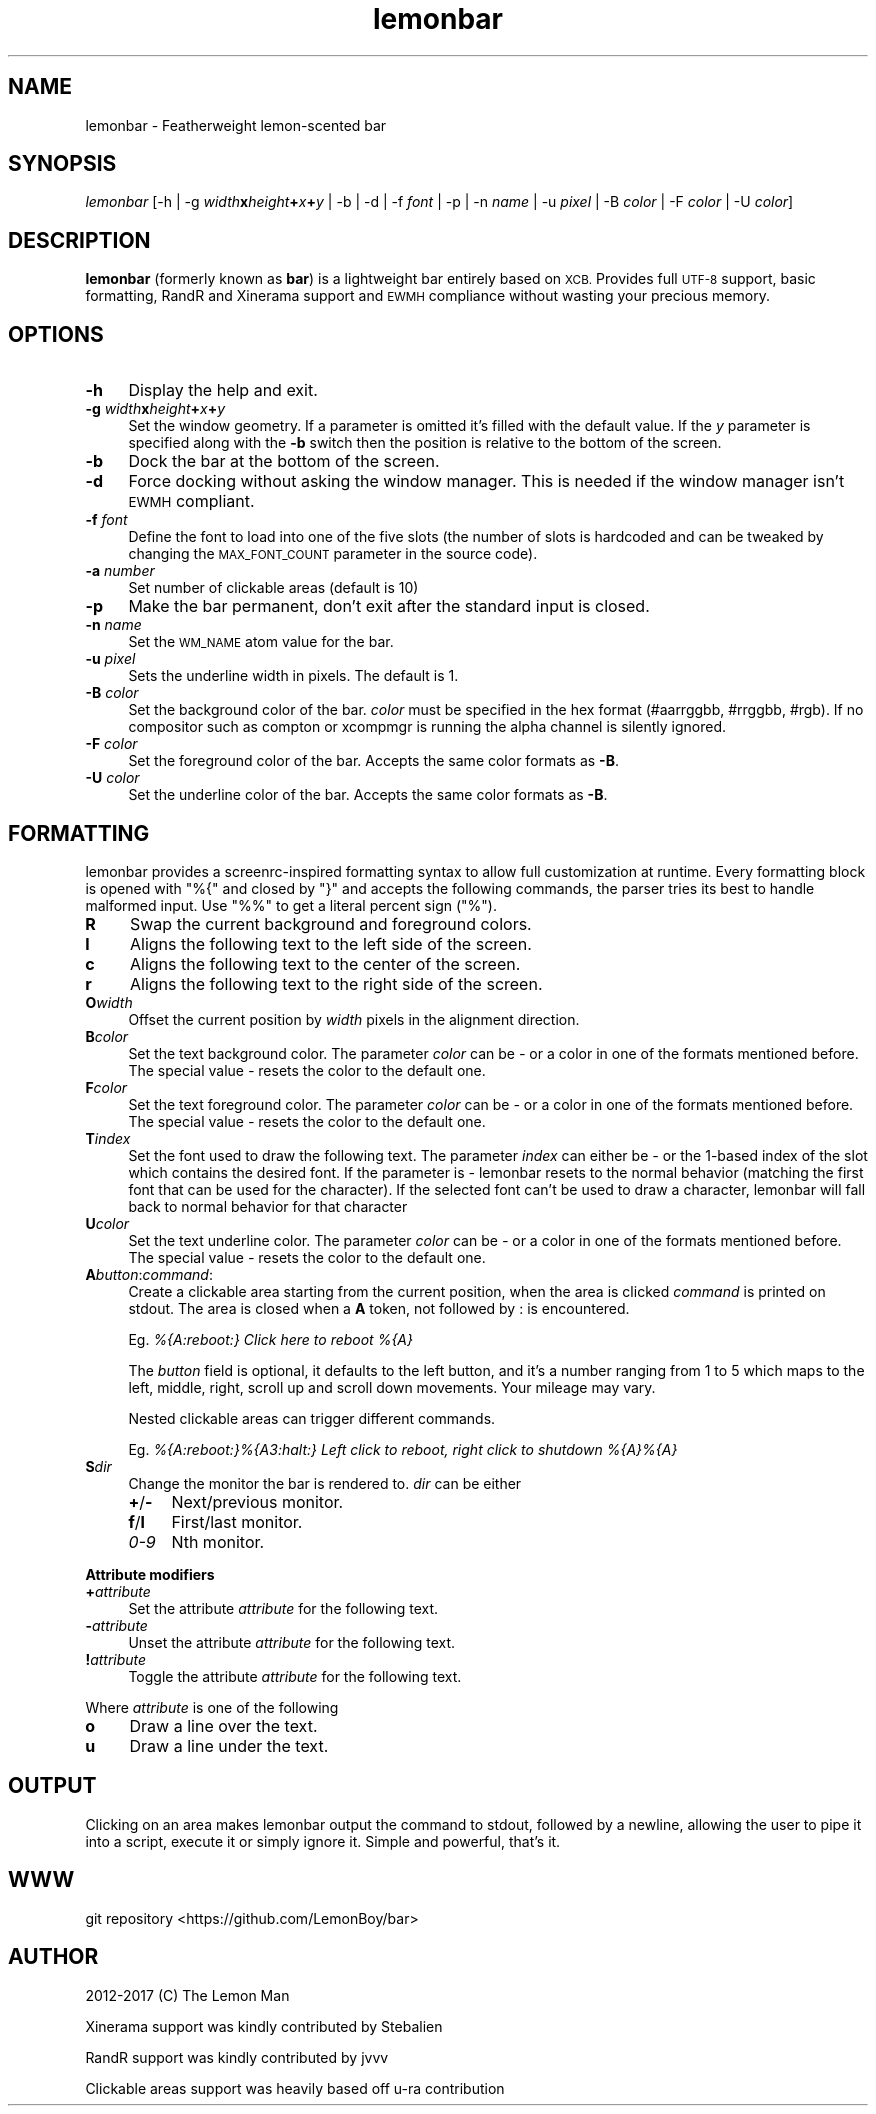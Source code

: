 .\" Automatically generated by Pod::Man 4.09 (Pod::Simple 3.35)
.\"
.\" Standard preamble:
.\" ========================================================================
.de Sp \" Vertical space (when we can't use .PP)
.if t .sp .5v
.if n .sp
..
.de Vb \" Begin verbatim text
.ft CW
.nf
.ne \\$1
..
.de Ve \" End verbatim text
.ft R
.fi
..
.\" Set up some character translations and predefined strings.  \*(-- will
.\" give an unbreakable dash, \*(PI will give pi, \*(L" will give a left
.\" double quote, and \*(R" will give a right double quote.  \*(C+ will
.\" give a nicer C++.  Capital omega is used to do unbreakable dashes and
.\" therefore won't be available.  \*(C` and \*(C' expand to `' in nroff,
.\" nothing in troff, for use with C<>.
.tr \(*W-
.ds C+ C\v'-.1v'\h'-1p'\s-2+\h'-1p'+\s0\v'.1v'\h'-1p'
.ie n \{\
.    ds -- \(*W-
.    ds PI pi
.    if (\n(.H=4u)&(1m=24u) .ds -- \(*W\h'-12u'\(*W\h'-12u'-\" diablo 10 pitch
.    if (\n(.H=4u)&(1m=20u) .ds -- \(*W\h'-12u'\(*W\h'-8u'-\"  diablo 12 pitch
.    ds L" ""
.    ds R" ""
.    ds C` ""
.    ds C' ""
'br\}
.el\{\
.    ds -- \|\(em\|
.    ds PI \(*p
.    ds L" ``
.    ds R" ''
.    ds C`
.    ds C'
'br\}
.\"
.\" Escape single quotes in literal strings from groff's Unicode transform.
.ie \n(.g .ds Aq \(aq
.el       .ds Aq '
.\"
.\" If the F register is >0, we'll generate index entries on stderr for
.\" titles (.TH), headers (.SH), subsections (.SS), items (.Ip), and index
.\" entries marked with X<> in POD.  Of course, you'll have to process the
.\" output yourself in some meaningful fashion.
.\"
.\" Avoid warning from groff about undefined register 'F'.
.de IX
..
.if !\nF .nr F 0
.if \nF>0 \{\
.    de IX
.    tm Index:\\$1\t\\n%\t"\\$2"
..
.    if !\nF==2 \{\
.        nr % 0
.        nr F 2
.    \}
.\}
.\"
.\" Accent mark definitions (@(#)ms.acc 1.5 88/02/08 SMI; from UCB 4.2).
.\" Fear.  Run.  Save yourself.  No user-serviceable parts.
.    \" fudge factors for nroff and troff
.if n \{\
.    ds #H 0
.    ds #V .8m
.    ds #F .3m
.    ds #[ \f1
.    ds #] \fP
.\}
.if t \{\
.    ds #H ((1u-(\\\\n(.fu%2u))*.13m)
.    ds #V .6m
.    ds #F 0
.    ds #[ \&
.    ds #] \&
.\}
.    \" simple accents for nroff and troff
.if n \{\
.    ds ' \&
.    ds ` \&
.    ds ^ \&
.    ds , \&
.    ds ~ ~
.    ds /
.\}
.if t \{\
.    ds ' \\k:\h'-(\\n(.wu*8/10-\*(#H)'\'\h"|\\n:u"
.    ds ` \\k:\h'-(\\n(.wu*8/10-\*(#H)'\`\h'|\\n:u'
.    ds ^ \\k:\h'-(\\n(.wu*10/11-\*(#H)'^\h'|\\n:u'
.    ds , \\k:\h'-(\\n(.wu*8/10)',\h'|\\n:u'
.    ds ~ \\k:\h'-(\\n(.wu-\*(#H-.1m)'~\h'|\\n:u'
.    ds / \\k:\h'-(\\n(.wu*8/10-\*(#H)'\z\(sl\h'|\\n:u'
.\}
.    \" troff and (daisy-wheel) nroff accents
.ds : \\k:\h'-(\\n(.wu*8/10-\*(#H+.1m+\*(#F)'\v'-\*(#V'\z.\h'.2m+\*(#F'.\h'|\\n:u'\v'\*(#V'
.ds 8 \h'\*(#H'\(*b\h'-\*(#H'
.ds o \\k:\h'-(\\n(.wu+\w'\(de'u-\*(#H)/2u'\v'-.3n'\*(#[\z\(de\v'.3n'\h'|\\n:u'\*(#]
.ds d- \h'\*(#H'\(pd\h'-\w'~'u'\v'-.25m'\f2\(hy\fP\v'.25m'\h'-\*(#H'
.ds D- D\\k:\h'-\w'D'u'\v'-.11m'\z\(hy\v'.11m'\h'|\\n:u'
.ds th \*(#[\v'.3m'\s+1I\s-1\v'-.3m'\h'-(\w'I'u*2/3)'\s-1o\s+1\*(#]
.ds Th \*(#[\s+2I\s-2\h'-\w'I'u*3/5'\v'-.3m'o\v'.3m'\*(#]
.ds ae a\h'-(\w'a'u*4/10)'e
.ds Ae A\h'-(\w'A'u*4/10)'E
.    \" corrections for vroff
.if v .ds ~ \\k:\h'-(\\n(.wu*9/10-\*(#H)'\s-2\u~\d\s+2\h'|\\n:u'
.if v .ds ^ \\k:\h'-(\\n(.wu*10/11-\*(#H)'\v'-.4m'^\v'.4m'\h'|\\n:u'
.    \" for low resolution devices (crt and lpr)
.if \n(.H>23 .if \n(.V>19 \
\{\
.    ds : e
.    ds 8 ss
.    ds o a
.    ds d- d\h'-1'\(ga
.    ds D- D\h'-1'\(hy
.    ds th \o'bp'
.    ds Th \o'LP'
.    ds ae ae
.    ds Ae AE
.\}
.rm #[ #] #H #V #F C
.\" ========================================================================
.\"
.IX Title "lemonbar 1"
.TH lemonbar 1 "2018-07-02" "lemonbar 35183ab" "lemonbar Manual"
.\" For nroff, turn off justification.  Always turn off hyphenation; it makes
.\" way too many mistakes in technical documents.
.if n .ad l
.nh
.SH "NAME"
lemonbar \- Featherweight lemon\-scented bar
.SH "SYNOPSIS"
.IX Header "SYNOPSIS"
\&\fIlemonbar\fR [\-h | \-g \fIwidth\fR\fBx\fR\fIheight\fR\fB+\fR\fIx\fR\fB+\fR\fIy\fR | \-b | \-d | \-f \fIfont\fR | \-p | \-n \fIname\fR | \-u \fIpixel\fR | \-B \fIcolor\fR | \-F \fIcolor\fR | \-U \fIcolor\fR]
.SH "DESCRIPTION"
.IX Header "DESCRIPTION"
\&\fBlemonbar\fR (formerly known as \fBbar\fR) is a lightweight bar entirely based on \s-1XCB.\s0 Provides full \s-1UTF\-8\s0 support, basic formatting, RandR and Xinerama support and \s-1EWMH\s0 compliance without wasting your precious memory.
.SH "OPTIONS"
.IX Header "OPTIONS"
.IP "\fB\-h\fR" 4
.IX Item "-h"
Display the help and exit.
.IP "\fB\-g\fR \fIwidth\fR\fBx\fR\fIheight\fR\fB+\fR\fIx\fR\fB+\fR\fIy\fR" 4
.IX Item "-g widthxheight+x+y"
Set the window geometry. If a parameter is omitted it's filled with the default value. If the \fIy\fR parameter is specified along with the \fB\-b\fR switch then the position is relative to the bottom of the screen.
.IP "\fB\-b\fR" 4
.IX Item "-b"
Dock the bar at the bottom of the screen.
.IP "\fB\-d\fR" 4
.IX Item "-d"
Force docking without asking the window manager. This is needed if the window manager isn't \s-1EWMH\s0 compliant.
.IP "\fB\-f\fR \fIfont\fR" 4
.IX Item "-f font"
Define the font to load into one of the five slots (the number of slots is hardcoded and can be tweaked by
changing the \s-1MAX_FONT_COUNT\s0 parameter in the source code).
.IP "\fB\-a\fR \fInumber\fR" 4
.IX Item "-a number"
Set number of clickable areas (default is 10)
.IP "\fB\-p\fR" 4
.IX Item "-p"
Make the bar permanent, don't exit after the standard input is closed.
.IP "\fB\-n\fR \fIname\fR" 4
.IX Item "-n name"
Set the \s-1WM_NAME\s0 atom value for the bar.
.IP "\fB\-u\fR \fIpixel\fR" 4
.IX Item "-u pixel"
Sets the underline width in pixels. The default is 1.
.IP "\fB\-B\fR \fIcolor\fR" 4
.IX Item "-B color"
Set the background color of the bar. \fIcolor\fR must be specified in the hex format (#aarrggbb, #rrggbb, #rgb). If no compositor such as compton or xcompmgr is running the alpha channel is silently ignored.
.IP "\fB\-F\fR \fIcolor\fR" 4
.IX Item "-F color"
Set the foreground color of the bar. Accepts the same color formats as \fB\-B\fR.
.IP "\fB\-U\fR \fIcolor\fR" 4
.IX Item "-U color"
Set the underline color of the bar. Accepts the same color formats as \fB\-B\fR.
.SH "FORMATTING"
.IX Header "FORMATTING"
lemonbar provides a screenrc-inspired formatting syntax to allow full customization at runtime. Every formatting block is opened with \f(CW\*(C`%{\*(C'\fR and closed by \f(CW\*(C`}\*(C'\fR and accepts the following commands, the parser tries its best to handle malformed input. Use \f(CW\*(C`%%\*(C'\fR to get a literal percent sign (\f(CW\*(C`%\*(C'\fR).
.IP "\fBR\fR" 4
.IX Item "R"
Swap the current background and foreground colors.
.IP "\fBl\fR" 4
.IX Item "l"
Aligns the following text to the left side of the screen.
.IP "\fBc\fR" 4
.IX Item "c"
Aligns the following text to the center of the screen.
.IP "\fBr\fR" 4
.IX Item "r"
Aligns the following text to the right side of the screen.
.IP "\fBO\fR\fIwidth\fR" 4
.IX Item "Owidth"
Offset the current position by \fIwidth\fR pixels in the alignment direction.
.IP "\fBB\fR\fIcolor\fR" 4
.IX Item "Bcolor"
Set the text background color. The parameter \fIcolor\fR can be \fI\-\fR or a color in one of the formats mentioned before. The special value \fI\-\fR resets the color to the default one.
.IP "\fBF\fR\fIcolor\fR" 4
.IX Item "Fcolor"
Set the text foreground color. The parameter \fIcolor\fR can be \fI\-\fR or a color in one of the formats mentioned before. The special value \fI\-\fR resets the color to the default one.
.IP "\fBT\fR\fIindex\fR" 4
.IX Item "Tindex"
Set the font used to draw the following text. The parameter \fIindex\fR can either be \fI\-\fR or the 1\-based index of the slot which contains the desired font. If the parameter is \fI\-\fR lemonbar resets to the normal behavior (matching the first font that can be used for the character). If the selected font can't be used to draw a character, lemonbar will fall back to normal behavior for that character
.IP "\fBU\fR\fIcolor\fR" 4
.IX Item "Ucolor"
Set the text underline color. The parameter \fIcolor\fR can be \fI\-\fR or a color in one of the formats mentioned before. The special value \fI\-\fR resets the color to the default one.
.IP "\fBA\fR\fIbutton\fR:\fIcommand\fR:" 4
.IX Item "Abutton:command:"
Create a clickable area starting from the current position, when the area is clicked \fIcommand\fR is printed on stdout. The area is closed when a \fBA\fR token, not followed by : is encountered.
.Sp
Eg. \fI%{A:reboot:} Click here to reboot %{A}\fR
.Sp
The \fIbutton\fR field is optional, it defaults to the left button, and it's a number ranging from 1 to 5 which maps to the left, middle, right, scroll up and scroll down movements. Your mileage may vary.
.Sp
Nested clickable areas can trigger different commands.
.Sp
Eg. \fI%{A:reboot:}%{A3:halt:} Left click to reboot, right click to shutdown %{A}%{A}\fR
.IP "\fBS\fR\fIdir\fR" 4
.IX Item "Sdir"
Change the monitor the bar is rendered to. \fIdir\fR can be either
.RS 4
.IP "\fB+\fR/\fB\-\fR" 4
.IX Item "+/-"
Next/previous monitor.
.IP "\fBf\fR/\fBl\fR" 4
.IX Item "f/l"
First/last monitor.
.IP "\fI0\-9\fR" 4
.IX Item "0-9"
Nth monitor.
.RE
.RS 4
.RE
.PP
\&\fBAttribute modifiers\fR
.IP "\fB+\fR\fIattribute\fR" 4
.IX Item "+attribute"
Set the attribute \fIattribute\fR for the following text.
.IP "\fB\-\fR\fIattribute\fR" 4
.IX Item "-attribute"
Unset the attribute \fIattribute\fR for the following text.
.IP "\fB!\fR\fIattribute\fR" 4
.IX Item "!attribute"
Toggle the attribute \fIattribute\fR for the following text.
.PP
Where \fIattribute\fR is one of the following
.IP "\fBo\fR" 4
.IX Item "o"
Draw a line over the text.
.IP "\fBu\fR" 4
.IX Item "u"
Draw a line under the text.
.SH "OUTPUT"
.IX Header "OUTPUT"
Clicking on an area makes lemonbar output the command to stdout, followed by a newline, allowing the user to pipe it into a script, execute it or simply ignore it. Simple and powerful, that's it.
.SH "WWW"
.IX Header "WWW"
git repository <https://github.com/LemonBoy/bar>
.SH "AUTHOR"
.IX Header "AUTHOR"
2012\-2017 (C) The Lemon Man
.PP
Xinerama support was kindly contributed by Stebalien
.PP
RandR support was kindly contributed by jvvv
.PP
Clickable areas support was heavily based off u\-ra contribution
